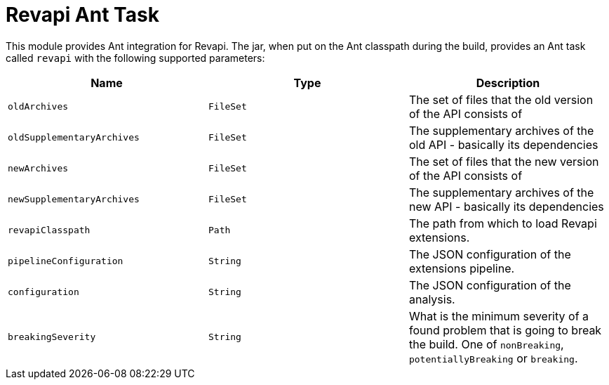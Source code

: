 = Revapi Ant Task

This module provides Ant integration for Revapi. The jar, when put on the Ant classpath during the build, provides an
Ant task called `revapi` with the following supported parameters:

[options="header"]
|====
|Name|Type|Description
|`oldArchives`|`FileSet`|The set of files that the old version of the API consists of
|`oldSupplementaryArchives`|`FileSet`|The supplementary archives of the old API - basically its dependencies
|`newArchives`|`FileSet`|The set of files that the new version of the API consists of
|`newSupplementaryArchives`|`FileSet`|The supplementary archives of the new API - basically its dependencies
|`revapiClasspath`|`Path`|The path from which to load Revapi extensions.
|`pipelineConfiguration`|`String`|The JSON configuration of the extensions pipeline.
|`configuration`|`String`|The JSON configuration of the analysis.
|`breakingSeverity`|`String`|What is the minimum severity of a found problem that is going to break the build. One of
`nonBreaking`, `potentiallyBreaking` or `breaking`.
|====
